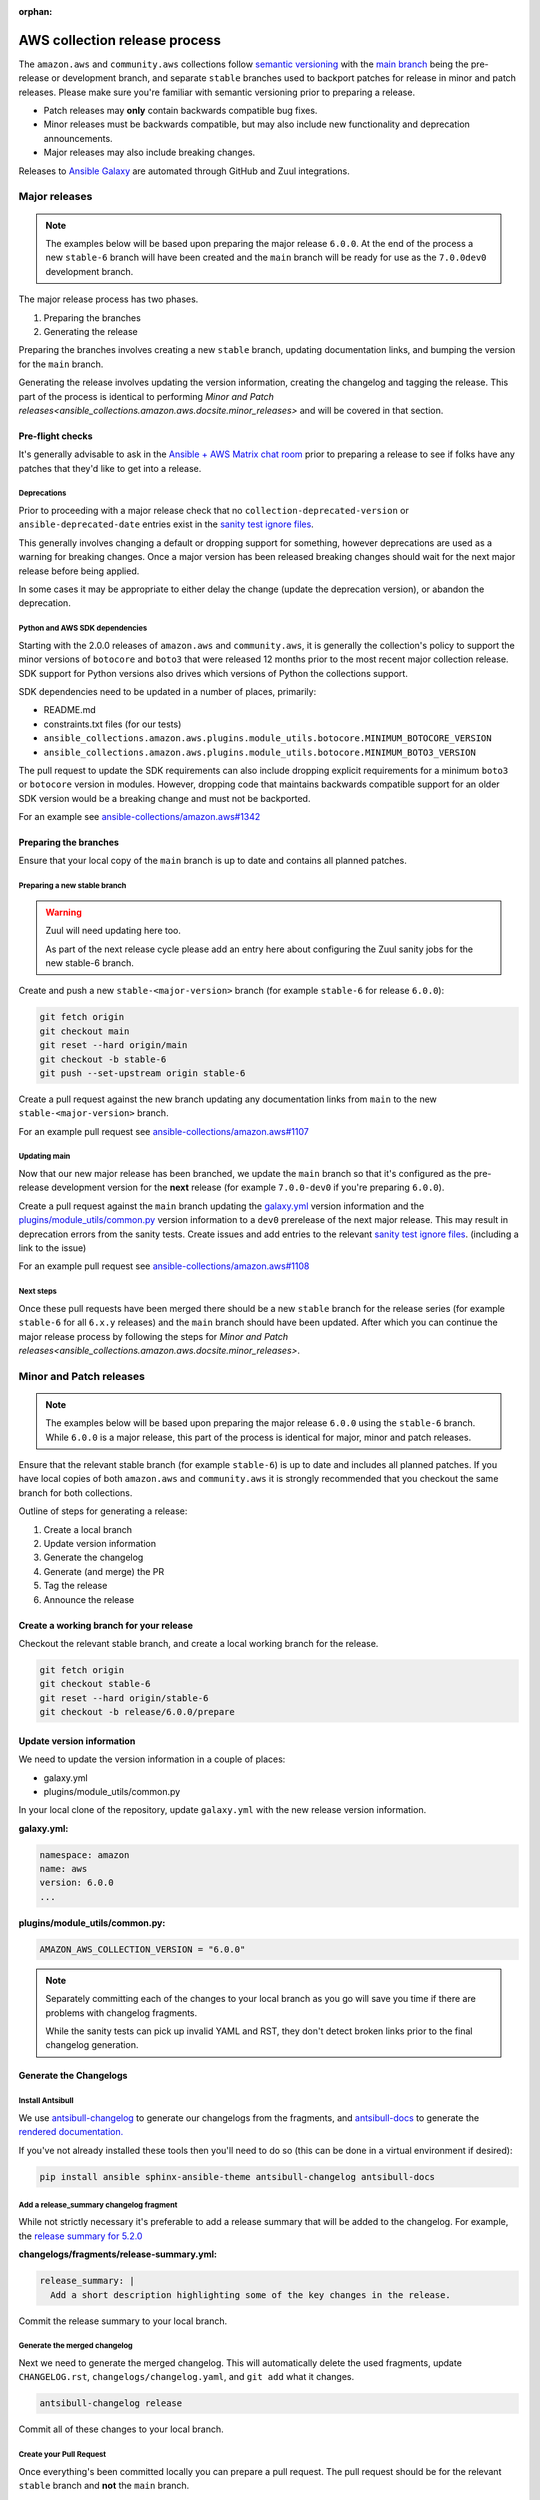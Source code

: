 :orphan:

.. _ansible_collections.amazon.aws.docsite.collection_release:

AWS collection release process
##############################

The ``amazon.aws`` and ``community.aws`` collections follow `semantic versioning <https://semver.org/>`_
with the `main branch <https://github.com/ansible-collections/amazon.aws/tree/main>`_ being the
pre-release or development branch, and separate ``stable`` branches used to backport patches for
release in minor and patch releases.  Please make sure you're familiar with semantic versioning
prior to preparing a release.

* Patch releases may **only** contain backwards compatible bug fixes.
* Minor releases must be backwards compatible, but may also include new functionality and
  deprecation announcements.
* Major releases may also include breaking changes.

Releases to `Ansible Galaxy <https://galaxy.ansible.com>`_ are automated through GitHub and Zuul
integrations.

Major releases
**************

.. note::
  The examples below will be based upon preparing the major release ``6.0.0``.  At the end of the
  process a new ``stable-6`` branch will have been created and the ``main`` branch will be ready for
  use as the ``7.0.0dev0`` development branch.

The major release process has two phases.

#. Preparing the branches
#. Generating the release

Preparing the branches involves creating a new ``stable`` branch, updating documentation links, and
bumping the version for the ``main`` branch.

Generating the release involves updating the version information, creating the changelog and
tagging the release.  This part of the process is identical to performing
`Minor and Patch releases<ansible_collections.amazon.aws.docsite.minor_releases>`
and will be covered in that section.

Pre-flight checks
=================

It's generally advisable to ask in the `Ansible + AWS Matrix chat room
<https://matrix.to/#/#aws:ansible.com>`_ prior to preparing a release to see if folks have any
patches that they'd like to get into a release.

Deprecations
------------

Prior to proceeding with a major release check that no ``collection-deprecated-version`` or
``ansible-deprecated-date`` entries exist in the
`sanity test ignore files <https://github.com/ansible-collections/amazon.aws/tree/main/tests/sanity>`_.

This generally involves changing a default or dropping support for something, however deprecations
are used as a warning for breaking changes.  Once a major version has been released breaking changes
should wait for the next major release before being applied.

In some cases it may be appropriate to either delay the change (update the deprecation version),
or abandon the deprecation.

Python and AWS SDK dependencies
-------------------------------

Starting with the 2.0.0 releases of ``amazon.aws`` and ``community.aws``, it is generally the
collection's policy to support the minor versions of ``botocore`` and ``boto3`` that were released
12 months prior to the most recent major collection release.  SDK support for Python versions also
drives which versions of Python the collections support.

SDK dependencies need to be updated in a number of places, primarily:

* README.md
* constraints.txt files (for our tests)
* ``ansible_collections.amazon.aws.plugins.module_utils.botocore.MINIMUM_BOTOCORE_VERSION``
* ``ansible_collections.amazon.aws.plugins.module_utils.botocore.MINIMUM_BOTO3_VERSION``

The pull request to update the SDK requirements can also include dropping explicit requirements for a
minimum ``boto3`` or ``botocore`` version in modules.  However, dropping code that maintains
backwards compatible support for an older SDK version would be a breaking change and must not be
backported.

For an example see `ansible-collections/amazon.aws#1342 <https://github.com/ansible-collections/amazon.aws/pull/1342>`_

Preparing the branches
======================

Ensure that your local copy of the ``main`` branch is up to date and contains all planned patches.

Preparing a new stable branch
-----------------------------

.. warning::
  Zuul will need updating here too.

  As part of the next release cycle please add an entry here about configuring the Zuul sanity jobs
  for the new stable-6 branch.

Create and push a new ``stable-<major-version>`` branch (for example ``stable-6`` for release
``6.0.0``):

.. code-block:: bash

  git fetch origin
  git checkout main
  git reset --hard origin/main
  git checkout -b stable-6
  git push --set-upstream origin stable-6

Create a pull request against the new branch updating any documentation links from ``main`` to the
new ``stable-<major-version>`` branch.

For an example pull request see
`ansible-collections/amazon.aws#1107 <https://github.com/ansible-collections/amazon.aws/pull/1107>`_

Updating main
-------------

Now that our new major release has been branched, we update the ``main`` branch so that it's
configured as the pre-release development version for the **next** release (for example
``7.0.0-dev0`` if you're preparing ``6.0.0``).

Create a pull request against the ``main`` branch updating the
`galaxy.yml <https://github.com/ansible-collections/amazon.aws/blob/main/galaxy.yml>`_ version
information and the  `plugins/module_utils/common.py
<https://github.com/ansible-collections/amazon.aws/blob/main/plugins/module_utils/common.py>`_
version information to a ``dev0`` prerelease of the next major release.  This may result in deprecation
errors from the sanity tests.  Create issues and add entries to the relevant
`sanity test ignore files <https://github.com/ansible-collections/amazon.aws/tree/main/tests/sanity>`_.
(including a link to the issue)

For an example pull request see
`ansible-collections/amazon.aws#1108 <https://github.com/ansible-collections/amazon.aws/pull/1108>`_


Next steps
----------

Once these pull requests have been merged there should be a new ``stable`` branch for the release
series (for example ``stable-6`` for all ``6.x.y`` releases) and the ``main`` branch should have
been updated.  After which you can continue the major release process by following the steps for
`Minor and Patch releases<ansible_collections.amazon.aws.docsite.minor_releases>`.


.. _ansible_collections.amazon.aws.docsite.minor_releases:

Minor and Patch releases
************************

.. note::

  The examples below will be based upon preparing the major release ``6.0.0`` using the ``stable-6``
  branch.  While ``6.0.0`` is a major release, this part of the process is identical for major,
  minor and patch releases.

Ensure that the relevant stable branch (for example ``stable-6``) is up to date and includes all
planned patches.  If you have local copies of both ``amazon.aws`` and ``community.aws`` it is
strongly recommended that you checkout the same branch for both collections.

Outline of steps for generating a release:

#. Create a local branch
#. Update version information
#. Generate the changelog
#. Generate (and merge) the PR
#. Tag the release
#. Announce the release

Create a working branch for your release
========================================

Checkout the relevant stable branch, and create a local working branch for the release.

.. code-block:: bash

  git fetch origin
  git checkout stable-6
  git reset --hard origin/stable-6
  git checkout -b release/6.0.0/prepare


Update version information
==========================

We need to update the version information in a couple of places:

* galaxy.yml
* plugins/module_utils/common.py

In your local clone of the repository, update ``galaxy.yml`` with the new release version
information.

**galaxy.yml:**

.. code-block:: yaml

  namespace: amazon
  name: aws
  version: 6.0.0
  ...

**plugins/module_utils/common.py:**

.. code-block:: python

   AMAZON_AWS_COLLECTION_VERSION = "6.0.0"

.. note::

  Separately committing each of the changes to your local branch as you go will save you time if
  there are problems with changelog fragments.

  While the sanity tests can pick up invalid YAML and RST, they don't detect broken links
  prior to the final changelog generation.

Generate the Changelogs
=======================

Install Antsibull
-----------------

We use `antsibull-changelog <https://github.com/ansible-community/antsibull-changelog>`_ to generate
our changelogs from the fragments, and `antsibull-docs
<https://github.com/ansible-community/antsibull-docs>`_ to generate the `rendered documentation.
<https://ansible-collections.github.io/amazon.aws/branch/main/collections/amazon/aws/index.html>`_

If you've not already installed these tools then you'll need to do so (this can be done in a virtual
environment if desired):

.. code-block:: bash

   pip install ansible sphinx-ansible-theme antsibull-changelog antsibull-docs

Add a release_summary changelog fragment
----------------------------------------

While not strictly necessary it's preferable to add a release summary that will be added to the
changelog.  For example, the `release summary for 5.2.0
<https://ansible-collections.github.io/amazon.aws/branch/stable-5/collections/amazon/aws/docsite/CHANGELOG.html#release-summary>`_

**changelogs/fragments/release-summary.yml:**

.. code-block:: yaml

  release_summary: |
    Add a short description highlighting some of the key changes in the release.

Commit the release summary to your local branch.

Generate the merged changelog
-----------------------------

Next we need to generate the merged changelog.  This will automatically delete the used fragments,
update ``CHANGELOG.rst``, ``changelogs/changelog.yaml``, and ``git add`` what it changes.

.. code-block:: bash

  antsibull-changelog release

Commit all of these changes to your local branch.

Create your Pull Request
------------------------

Once everything's been committed locally you can prepare a pull request.  The pull request should be
for the relevant ``stable`` branch and **not** the ``main`` branch.

All tests for the PR should pass prior to merging.  This pull request can be approved and merged as
usual.

Because ``CHANGELOG.rst`` is actually generated from ``changelogs/changelog.yaml``, if you need to
fix issues with a changelog fragment, the easiest option is to revert the final changelog
generation, fix the original fragment, and re-generate the final changelog (This is why you should
commit small changes as you go).

.. note::

  Releases for amazon.aws should either be prepared by someone from the Ansible Cloud Content
  team, or be approved by at least one person from the Ansible Cloud Content team.

.. warning::

  Prior to triggering the merge for the release pull request, please warn the `Ansible + AWS Matrix
  chat room <https://matrix.to/#/#aws:ansible.com>`_ the final tagging (which releases the code to
  `Ansible Galaxy <https://galaxy.ansible.com>`_) should be done using the pull request commit.

Tag the release
===============

Pushing the release to `Ansible Galaxy <https://galaxy.ansible.com>`_ is performed by Zuul.  When
a tag is pushed GitHub Zuul will automatically build the relevant artifacts and push them to Galaxy.

.. code-block:: bash

  git fetch origin
  git checkout stable-6
  git reset --hard origin/stable-6
  git tag 6.0.0
  git push origin 6.0.0


Announce the release
====================

Bullhorn
--------

The Bullhorn is a newsletter for the Ansible developer community.  If you have anything to share
about what you've been up to with Ansible lately, including new collection releases, simply hop
into `#social:ansible.com <https://matrix.to/#/#social:ansible.com>`_ (the Ansible Social room on
Matrix) and leave a message, tagging newsbot.  Your update will then be included in the next
edition of the Bullhorn (pending editor approval).

For more information (and some examples) see the `Ansible News Working Group wiki page
<https://github.com/ansible/community/wiki/News#the-bullhorn>`_

.. warning::
  As part of the next release cycle please add an example here.

.. .. code-block:: none
..
..   @newsbot [amazon.aws 6.0.0](https://github.com/ansible-collections/amazon.aws/tree/6.0.0) has been released.
     This is a major release, and includes XXX WRITE ME XXX
     [see changelog for more details](https://github.com/ansible-collections/amazon.aws/blob/6.0.0/CHANGELOG.rst)

Update the chat room topic
--------------------------

Once the release is available from Ansible Galaxy, the topic should be updated in the
`Ansible + AWS Matrix chat room. <https://matrix.to/#/#aws:ansible.com>`_  This generally requires
assistance from a member of Ansible staff.

Create a GitHub "Release"
-------------------------

While the AWS collections are generally distributed via Ansible Galaxy, for visibility we also
create a GitHub release.  Pushing a tag should automatically do this, however, should the automation
fail, releases can also be created manually.

Copy the release notes from the rendered changelog file and generate a GitHub release based upon the
newly created tag.

* `amazon.aws <https://github.com/ansible-collections/amazon.aws/releases>`_
* `community.aws <https://github.com/ansible-collections/community.aws/releases>`_

.. note::
  For more information see: `Managing releases in a repository
  <https://docs.github.com/en/repositories/releasing-projects-on-github/managing-releases-in-a-repository>`_

Cleanup
*******

We usually forward-port the changelog entries.  If multiple releases are planned concurrently then
the changelog entries can be merged into the ``main`` branch in a single PR.

.. code-block:: bash

  git fetch origin --tags
  git checkout main
  git reset --hard origin/main
  git checkout -b release/6.0.0/changelog-to-main
  git cherry-pick -n 6.0.0
  git checkout origin/main galaxy.yml
  git commit -m "Add changelogs from release 6.0.0 to main"

.. note::

  To improve visibility of collection-wide deprecations, such as pending changes to module_utils,
  or deprecated support for a version of Python, the corresponding changelog fragment can be kept in
  the main branch.  This will ensure that there is also a deprecation warning in the next major
  release.
  Keeping a fragment can be done by using git to checkout the original fragment prior to
  commiting and pushing:
  ``git checkout origin/main changelogs/fragments/<some fragment>.yml``

.. warning::

  Any conflicts will need to be resolved prior to commiting.

.. warning::

  Be careful not to update galaxy.yml when you're forward-porting the changelog entries.
